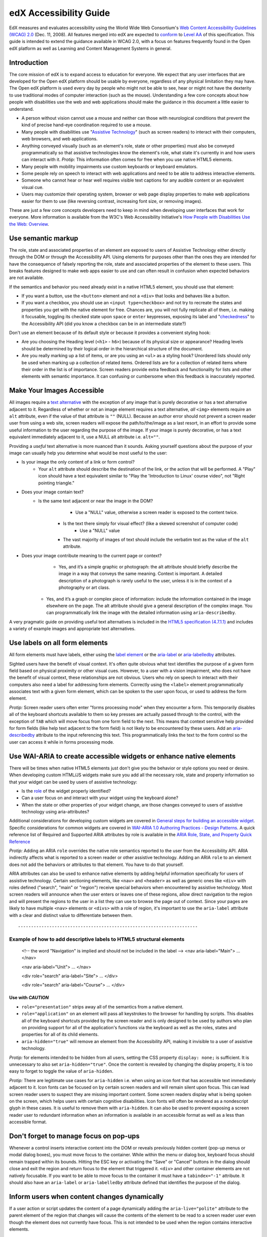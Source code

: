 #######################
edX Accessibility Guide
#######################

EdX measures and evaluates accessibility using the World Wide Web Consortium's `Web Content Accessibility Guidelines (WCAG) 2.0 <http://www.w3.org/TR/WCAG/>`_ (Dec. 11, 2008). All features merged into edX are expected to `conform <http://www.w3.org/TR/WCAG20/#conformance>`_ to `Level AA <http://www.w3.org/TR/WCAG20/#cc1>`_ of this specification. This guide is intended to extend the guidance available in WCAG 2.0, with a focus on features frequently found in the Open edX platform as well as Learning and Content Management Systems in general.

Introduction
************

The core mission of edX is to expand access to education for everyone. We expect that any user interfaces that are developed for the Open edX platform should be usable by everyone, regardless of any physical limitation they may have. The Open edX platform is used every day by people who might not be able to see, hear or might not have the dexterity to use traditional modes of computer interaction (such as the mouse). Understanding a few core concepts about how people with disabilities use the web and web applications should make the guidance in this document a little easier to understand.

* A person without vision cannot use a mouse and neither can those with neurological conditions that prevent the kind of precise hand-eye coordination required to use a mouse.
* Many people with disabilities use "`Assistive Technology <http://www.w3.org/TR/WCAG20/#atdef>`_" (such as screen readers) to interact with their computers, web browsers, and web applications.
* Anything conveyed visually (such as an element's role, state or other properties) must also be conveyed programmatically so that assistive technologies know the element's role, what state it's currently in and how users can interact with it. *Protip:* This information often comes for free when you use native HTML5 elements.
* Many people with mobility impairments use custom keyboards or keyboard emulators.
* Some people rely on speech to interact with web applications and need to be able to address interactive elements.
* Someone who cannot hear or hear well requires visible text captions for any audible content or an equivalent visual cue.
* Users may customize their operating system, browser or web page display properties to make web applications easier for them to use (like reversing contrast, increasing font size, or removing images). 

These are just a few core concepts developers need to keep in mind when developing user interfaces that work for everyone. More information is available from the W3C's Web Accessibility Initiative's `How People with Disabilities Use the Web: Overview <http://www.w3.org/WAI/intro/people-use-web/Overview.html>`_.

Use semantic markup
*******************

The role, state and associated properties of an element are exposed to users of Assistive Technology either directly through the DOM or through the Accessibility API. Using elements for purposes other than the ones they are intended for have the consequence of falsely reporting the role, state and associated properties of the element to these users. This breaks features designed to make web apps easier to use and can often result in confusion when expected behaviors are not available.

If the semantics and behavior you need already exist in a native HTML5 element, you should use that element:  

* If you want a button, use the ``<button>`` element and not a ``<div>`` that looks and behaves like a button. 
* If you want a checkbox, you should use an ``<input type=checkbox>`` and not try to recreate the states and properties you get with the native element for free. Chances are, you will not fully replicate all of them, i.e. making it focusable, toggling its checked state upon ``space`` or ``enter`` keypresses, exposing its label and  "`checkedness <http://www.w3.org/TR/html5/forms.html#concept-fe-checked>`_" to the Accessibility API (did you know a checkbox can be in an intermediate state?)

Don't use an element because of its default style or because it provides a convenient styling hook:

* Are you choosing the Heading level (``<h1>`` - ``h6>``) because of its physical size or appearance?  Heading levels should be determined by their logical order in the hierarchical structure of the document.
* Are you really marking up a list of items, or are you using an ``<ul>`` as a styling hook?  Unordered lists should only be used when marking up a collection of related items.  Ordered lists are for a collection of related items where their order in the list is of importance.  Screen readers provide extra feedback and functionality for lists and other elements with semantic importance.  It can confusing or cumbersome when this feedback is inaccurately reported.

Make Your Images Accessible
***************************

All images require a `text alternative <http://www.w3.org/TR/WCAG20/#text-altdef>`_ with the exception of any image that is purely decorative or has a text alternative adjacent to it. Regardless of whether or not an image element requires a text alternative, *all* ``<img>`` elements require an ``alt`` attribute, even if the value of that attribute is ``""`` (NULL). Because an author error should not prevent a screen reader user from using a web site, screen readers will expose the path/to/the/image as a last resort, in an effort to provide some useful information to the user regarding the purpose of the image. If your image is purely decorative, or has a text equivalent immediately adjacent to it, use a NULL alt attribute i.e. ``alt=""``.

Providing a *useful* text alternative is more nuanced than it sounds. Asking yourself questions about the purpose of your image can usually help you determine what would be most useful to the user:

* Is your image the only content of a link or form control?
    * Your ``alt`` attribute should describe the destination of the link, or the action that will be performed. A "Play" icon should have a text equivalent similar to "Play the 'Introduction to Linux' course video", not "Right pointing triangle."
* Does your image contain text?
    * Is the same text adjacent or near the image in the DOM?
		* Use a "NULL" value, otherwise a screen reader is exposed to the content twice.
	* Is the text there simply for visual effect? (like a skewed screenshot of computer code)
		* Use a "NULL" value
	* The vast majority of images of text should include the verbatim text as the value of the ``alt`` attribute.
* Does your image contribute meaning to the current page or context?
	* Yes, and it’s a simple graphic or photograph: the alt attribute should briefly describe the image in a way that conveys the same meaning. Context is important. A detailed description of a photograph is rarely useful to the user, unless it is in the context of a photography or art class.
    * Yes, and it’s a graph or complex piece of information: include the information contained in the image elsewhere on the page. The alt attribute should give a general description of the complex image. You can programmatically link the image with the detailed information using ``aria-describedby``.
	
A very pragmatic guide on providing useful text alternatives is included in the `HTML5 specification (4.7.1.1) <http://www.w3.org/TR/html5/embedded-content-0.html#alt>`_ and includes a variety of example images and appropriate text alternatives.

Use labels on all form elements
*******************************

All form elements must have labels, either using the `label element <http://www.w3.org/TR/html5/forms.html#the-label-element>`_ or the `aria-label <http://www.w3.org/TR/wai-aria/states_and_properties#aria-label>`_ or `aria-labelledby <http://www.w3.org/TR/wai-aria/states_and_properties#aria-labelledby>`_ attributes.

Sighted users have the benefit of visual context. It's often quite obvious what text identifies the purpose of a given form field based on physical proximity or other visual cues. However, to a user with a vision impairment, who does not have the benefit of visual context, these relationships are not obvious. Users who rely on speech to interact with their computers also need a label for addressing form elements. Correctly using the ``<label>`` element programmatically associates text with a given form element, which can be spoken to the user upon focus, or used to address the form element.

*Protip:* Screen reader users often enter "forms processing mode" when they encounter a form. This temporarily disables all of the keyboard shortcuts available to them so key presses are actually passed through to the control, with the exception of ``TAB`` which will move focus from one form field to the next. This means that context sensitive help provided for form fields (like help text adjacent to the form field) is not likely to be encountered by these users. Add an `aria-describedby <http://www.w3.org/TR/wai-aria/states_and_properties#aria-describedby>`_ attribute to the input referencing this text. This programmatically links the text to the form control so the user can access it while in forms processing mode.

Use WAI-ARIA to create accessible widgets or enhance native elements
********************************************************************

There will be times when native HTML5 elements just don't give you the behavior or style options you need or desire. When developing custom HTML/JS widgets make sure you add all the necessary role, state and property information so that your widget can be used by users of assistive technology:

* Is the `role <http://www.w3.org/TR/wai-aria/roles>`_ of the widget properly identified?
* Can a user focus on and interact with your widget using the keyboard alone?
* When the state or other properties of your widget change, are those changes conveyed to users of assistive technology using aria-attributes?

Additional considerations for developing custom widgets are covered in `General steps for building an accessible widget <http://www.w3.org/TR/wai-aria-practices/#accessiblewidget>`_. Specific considerations for common widgets are covered in `WAI-ARIA 1.0 Authoring Practices - Design Patterns <http://www.w3.org/TR/2013/WD-wai-aria-practices-20130307/#aria_ex>`_. A quick reference list of Required and Supported ARIA attributes by role is available in the `ARIA Role, State, and Property Quick Reference  <http://www.w3.org/TR/aria-in-html/#aria-role-state-and-property-quick-reference>`_

*Protip:* Adding an ARIA ``role`` overrides the native role semantics reported to the user from the Accessibility API. ARIA indirectly affects what is reported to a screen reader or other assistive technology. Adding an ARIA ``role`` to an element does not add the behaviors or attributes to that element. You have to do that yourself. 

ARIA attributes can also be used to enhance native elements by adding helpful information specifically for users of assistive technology. Certain sectioning elements, like ``<nav>`` and ``<header>``  as well as generic ones like ``<div>`` with roles defined ("search", "main" or "region") receive special behaviors when encountered by assistive technology. Most screen readers will announce when the user enters or leaves one of these regions, allow direct navigation to the region and will present the regions to the user in a list they can use to browse the page out of context. Since your pages are likely to have multiple ``<nav>`` elements or ``<divs>`` with a role of region, it's important to use the ``aria-label`` attribute with a clear and distinct value to differentiate between them. ::

---------------------------------------------------------------------
Example of how to add descriptive labels to HTML5 structural elements
---------------------------------------------------------------------

	<!-- the word "Navigation" is implied and should not be included in the label -->
	<nav aria-label="Main">
	...
	</nav>
	
	<nav aria-label="Unit">
	...
	</nav>
	
	<div role="search" aria-label="Site">
	...
	</div>
	
	<div role="search" aria-label="Course">
	...
	</div>

------------------
Use with *CAUTION*
------------------

* ``role="presentation"`` strips away all of the semantics from a native element.
* ``role="application"`` on an element will pass all keystrokes to the browser for handling by scripts. This disables all of the keyboard shortcuts provided by the screen reader and is only designed to be used by authors who plan on providing support for all of the application's functions via the keyboard as well as the roles, states and properties for all of its child elements.
* ``aria-hidden="true"`` will remove an element from the Accessibility API, making it invisible to a user of assistive technology. 

*Protip:* for elements intended to be hidden from all users, setting the CSS property ``display: none;`` is sufficient. It is unnecessary to also set ``aria-hidden="true"``. Once the content is revealed by changing the display property, it is too easy to forget to toggle the value of ``aria-hidden``.

*Protip:* There are legitimate use cases for ``aria-hidden`` i.e. when using an icon font that has accessible text immediately adjacent to it. Icon fonts can be focused on by certain screen readers and will remain silent upon focus. This can lead screen reader users to suspect they are missing important content. Some screen readers display what is being spoken on the screen, which helps users with certain cognitive disabilities. Icon fonts will often be rendered as a nondescript glyph in these cases. It is useful to remove them with ``aria-hidden``. It can also be used to prevent exposing a screen reader user to redundant information when an information is available in an accessible format as well as a less than accessible format.

Don't forget to manage focus on pop-ups
***************************************

Whenever a control inserts interactive content into the DOM or reveals previously hidden content (pop-up menus or modal dialog boxes), you must move focus to the container. While within the menu or dialog box, keyboard focus should remain trapped within its bounds. Hitting the ESC key or activating the "Save" or "Cancel" buttons in the dialog should close and exit the region and return focus to the element that triggered it. ``<div>`` and other container elements are not natively focusable. If you want to be able to move focus to the container it must have a ``tabindex="-1"`` attribute. It should also have an ``aria-label`` or ``aria-labelledby`` attribute defined that identifies the purpose of the dialog.

Inform users when content changes dynamically
*********************************************

If a user action or script updates the content of a page dynamically adding the ``aria-live="polite"`` attribute to the parent element of the region that changes will cause the contents of the element to be read to a screen reader user even though the element does not currently have focus. This is not intended to be used when the region contains interactive elements. 

Techniques for hiding and exposing content to targeted audiences
****************************************************************

Content that enhances the experience for one audience may be confusing or encumber a different audience. For instance, a close button that looks like ``X`` will be read by a screen reader as the letter X, unless you hide it from the Accessibility API. To visibly hide content that should be read by screen readers, edX makes a CSS ``class="sr"`` available to expose content only to screen reader users: 
::
	<a href="#">
		<span aria-hidden="true">X</span>
		<span class="sr">Close</span>
	</a>
	
In the example above, a sighted user will only see the X. A screen reader user will only hear "Close."
	
Do not add content using CSS
****************************

CSS generated content can cause many accessibility problems. Since many screen readers interact with the DOM, they are not exposed to content generated by CSS, which does not live in the DOM. There is currently no mechanism for adding alternative content for images added using CSS (either background images or pseudo elements). 

Many developers think that providing screen reader only text can be used to solve this. However, images added using this technique will not be rendered to users who have high contrast mode enabled on their operating systems. These users are likely not using screen readers, so they cannot access the visible icon, or the screen reader text.

* When adding images that represent important navigational or information elements, use ``<img>`` elements with appropriate ``alt`` attributes.  
* Content injected into the DOM using javascript is more accessible than content added using CSS.

Include a descriptive ``title`` attribute for all ``<iframe>`` elements
***********************************************************************

Use the ``title`` attribute to provide a description of the embedded content to help users decide if they would like to interact with this content or not. ``<iframe>`` titles may be presented out of context (like in a list within a dialog box), so choose text that will make sense when exposed out of context.

Make sure all links and interactive controls have labels that make sense out of context
***************************************************************************************

Screen reader users have the option of listing and navigating links and form controls out of the context of the page. When a page contains vague and non-unique text like "Click here" or "More" the purpose of these links is not clear without the text that is adjacent to them.

Choose colors that meet WCAG 2.0's minimum contrast ratios
**********************************************************

A minimum contrast between foreground and background colors is critical for users with impaired vision. You can `check color contrast ratios <https://leaverou.github.io/contrast-ratio/>`_ using any number of tools available for free online.

Testing and self-assessment
***************************

While the only way to determine if your feature is fully accessible is to manually test it with assistive technology, there are a number of automated tools you can use to perform a self assessment. Automated tools may report false positives and may not catch every possible error. However, they are a quick and easy way to avoid the most common mistakes:

* `WAVE Accessibility Toolbar <http://wave.webaim.org/toolbar/>`_ (Chrome/Firefox)
* `Web Developer Toolbar <https://addons.mozilla.org/en-US/firefox/addon/web-developer/>`_ (Firefox)
* `Chrome Accessibility Developer Tools <https://chrome.google.com/webstore/detail/accessibility-developer-t/fpkknkljclfencbdbgkenhalefipecmb>`_ 
* Your keyboard

If you want to test your feature using a screen reader, the following options are available for free:

* Voiceover (Command + F5 on Mac)
* `ChromeVox <http://www.chromevox.com>`_ (Screen reader for Chrome)
* `NVDA <http://www.nvaccess.org/download/>`_ (Screen Reader for Windows - FOSS)
* `JAWS <http://www.freedomscientific.com/Downloads/ProductDemos>`_ (Screen Reader for Windows - Commercial but free to use in 40 minute demo mode)
